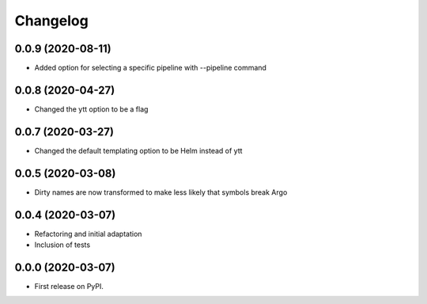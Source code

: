 
Changelog
=========

0.0.9 (2020-08-11)
------------------

* Added option for selecting a specific pipeline with --pipeline command

0.0.8 (2020-04-27)
------------------

* Changed the ytt option to be a flag

0.0.7 (2020-03-27)
------------------

* Changed the default templating option to be Helm instead of ytt 


0.0.5 (2020-03-08)
------------------

* Dirty names are now transformed to make less likely that symbols break Argo

0.0.4 (2020-03-07)
------------------

* Refactoring and initial adaptation
* Inclusion of tests

0.0.0 (2020-03-07)
------------------

* First release on PyPI.
